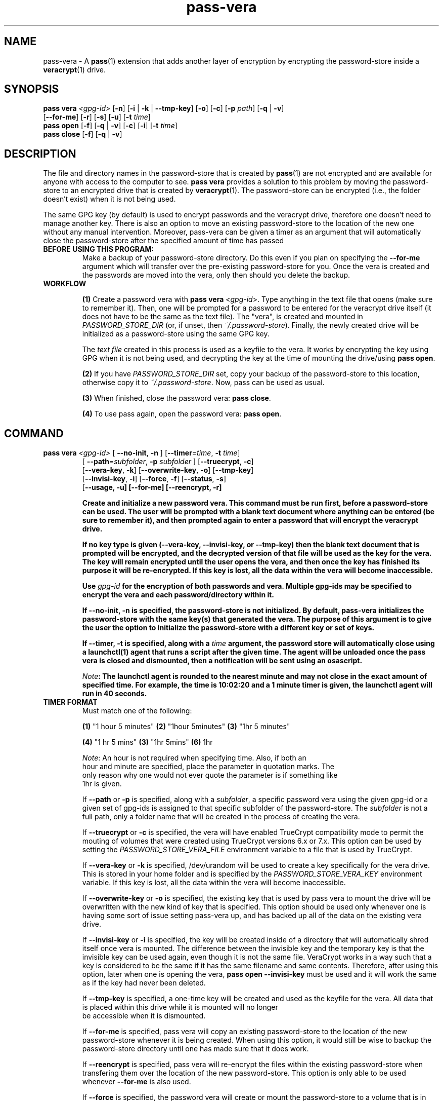 .TH pass-vera 1 "March 2021" "pass-vera"

.SH NAME
pass-vera \- A \fBpass\fP(1) extension that adds another layer of encryption
by encrypting the password-store inside a \fBveracrypt\fP(1) drive.

.SH SYNOPSIS
\fBpass vera\fP \fI<gpg-id>\fP [\fB-n\fP] [\fB-i\fP | \fB-k\fP | \fB--tmp-key\fP] [\fB-o\fP] [\fB-c\fP] [\fB-p\fP \fIpath\fP] [\fB-q\fP | \fB-v\fP]
                   [\fB--for-me\fP] [\fB-r\fP] [\fB-s\fP] [\fB-u\fP] [\fB-t\fP \fItime\fP]
.br
\fBpass open\fP [\fB-f\fP] [\fB-q\fP | \fB-v\fP] [\fB-c\fP] [\fB-i\fP] [\fB-t\fP \fItime\fP]
.br
\fBpass close\fP [\fB-f\fP] [\fB-q\fP | \fB-v\fP]

.SH DESCRIPTION
The file and directory names in the password-store that is created by \fBpass\fP(1)
are not encrypted and are available for anyone with access to the computer to see.
\fBpass vera\fP provides a solution to this problem by moving the password-store to
an encrypted drive that is created by \fBveracrypt\fP(1). The password-store can be
encrypted (i.e., the folder doesn't exist) when it is not being used.

The same GPG key (by default) is used to encrypt passwords and the veracrypt
drive, therefore one doesn't need to manage another key. There is also an
option to move an existing password-store to the location of the new one
without any manual intervention. Moreover,  pass-vera can be given a timer
as an argument that will automatically close the password-store after the
specified amount of time has passed

.TP
.B BEFORE USING THIS PROGRAM:
Make a backup of your password-store directory. Do this even if you plan on specifying the
\fB--for-me\fP argument which will transfer over the pre-existing password-store for you.
Once the vera is created and the passwords are moved into the vera, only then should you delete
the backup.

.TP
.B WORKFLOW
.IP
\fB(1)\fP Create a password vera with \fBpass vera\fP <\fIgpg-id\fP>. Type anything in the text
file that opens (make sure to remember it). Then, one will be prompted for a password to be
entered for the veracrypt drive itself (it does not have to be the same as the text file). The
"vera", is created and mounted in \fIPASSWORD_STORE_DIR\fP (or, if unset, then \fI~/.password-store\fP).
Finally, the newly created drive will be initialized as a password-store using the same GPG key.

The \fItext file\fP created in this process is used as a keyfile to the vera. It works by
encrypting the key using GPG when it is not being used, and decrypting the key at
the time of mounting the drive/using \fBpass open\fP.

.IP
\fB(2)\fP If you have \fIPASSWORD_STORE_DIR\fP set, copy your backup of the password-store to this
location, otherwise copy it to \fI~/.password-store\fP. Now, pass can be used as usual.
.IP
\fB(3)\fP When finished, close the password vera: \fBpass close\fP.
.IP
\fB(4)\fP To use pass again, open the password vera: \fBpass open\fP.


.SH COMMAND

.TP
\fBpass vera\fP \fI<gpg-id>\fP [ \fB--no-init\fP, \fB-n\fP ] [\fB--timer\fP=\fItime\fP, \fB-t\fP \fItime\fP]
   [ \fB--path\fP=\fIsubfolder\fP, \fB-p\fP \fIsubfolder\fP ] [\fB--truecrypt\fP, \fB-c\fP]
   [\fB--vera-key\fP, \fB-k\fP] [\fB--overwrite-key\fP, \fB-o\fP] [\fB--tmp-key\fP]
   [\fB--invisi-key\fP, \fB-i\fP] [\fB--force\fP, \fB-f\fP] [\fB--status\fP, \fB-s\fP]
   [\fB--usage, \fB-u\fP] [\fB--for-me\fP] [\fB--reencrypt\fP, \fB-r\fP]

Create and initialize a new password vera. This command must be run first,
before a password-store can be used. The user will be prompted with a blank text
document where anything can be entered (be sure to remember it), and then prompted
again to enter a password that will encrypt the veracrypt drive.

If no key type is given (\fB--vera-key\fP, \fB--invisi-key\fP, or \fB--tmp-key\fP) then the
blank text document that is prompted will be encrypted, and the decrypted version of that
file will be used as the key for the vera. The key will remain encrypted until the user
opens the vera, and then once the key has finished its purpose it will be re-encrypted.
If this key is lost, all the data within the vera will become inaccessible.

Use \fIgpg-id\fP for the encryption of both passwords and vera. Multiple gpg-ids
may be specified to encrypt the vera and each password/directory within it.

If \fB--no-init\fP, \fB-n\fP is specified, the password-store is not initialized.
By default, pass-vera initializes the password-store with the same key(s) that
generated the vera. The purpose of this argument is to give the user the option to
initialize the password-store with a different key or set of keys.

If \fB--timer\fP, \fB-t\fP is specified, along with a \fItime\fP argument, the password
store will automatically close using a \fBlaunchctl\fP(1) agent that runs a script
after the given time. The agent will be unloaded once the pass vera is closed and dismounted,
then a notification will be sent using an osascript.

\fINote\fP: The launchctl agent is rounded to the nearest minute and may not close
in the exact amount of specified time. For example, the time is 10:02:20 and a 1 minute
timer is given, the launchctl agent will run in 40 seconds.

.TP
.B TIMER FORMAT
Must match one of the following:
.IP
.br
  \fB(1)\fP "1 hour 5 minutes"      \fB(2)\fP "1hour 5minutes"      \fB(3)\fP "1hr 5 minutes"
.IP
.br
  \fB(4)\fP "1 hr 5 mins"           \fB(3)\fP "1hr 5mins"           \fB(6)\fP 1hr
.IP
.br
  \fINote\fP: An hour is not required when specifying time. Also, if both an
.br
  hour and minute are specified, place the parameter in quotation marks. The
.br
  only reason why one would not ever quote the parameter is if something like
.br
  1hr is given.

If \fB--path\fP or \fB-p\fP is specified, along with a \fIsubfolder\fP,
a specific password vera using the given gpg-id or a given set of gpg-ids is
assigned to that specific subfolder of the password-store. The \fIsubfolder\fP
is not a full path, only a folder name that will be created in the process of creating
the vera.

If \fB--truecrypt\fP or \fB-c\fP is specified, the vera will have enabled TrueCrypt
compatibility mode to permit the mouting of volumes that were created using TrueCrypt
versions 6.x or 7.x. This option can be used by setting the \fIPASSWORD_STORE_VERA_FILE\fP
environment variable to a file that is used by TrueCrypt.

If \fB--vera-key\fP or \fB-k\fP is specified, /dev/urandom will be used to create
a key specifically for the vera drive. This is stored in your home folder and is specified
by the \fIPASSWORD_STORE_VERA_KEY\fP environment variable. If this key is lost, all the data
within the vera will become inaccessible.

If \fB--overwrite-key\fP or \fB-o\fP is specified, the existing key that is used
by pass vera to mount the drive will be overwritten with the new kind of key that
is specified. This option should be used only whenever one is having some sort of
issue setting pass-vera up, and has backed up all of the data on the existing vera drive.

If \fB--invisi-key\fP or \fB-i\fP is specified, the key will be created inside
of a directory that will automatically shred itself once vera is mounted. The
difference between the invisible key and the temporary key is that the invisible
key can be used again, even though it is not the same file. VeraCrypt works in a way
such that a key is considered to be the same if it has the same filename and same
contents. Therefore, after using this option, later when one is opening the vera,
\fBpass open --invisi-key\fP must be used and it will work the same as if the key had
never been deleted.

If \fB--tmp-key\fP is specified, a one-time key will be created and used as the keyfile
for the vera. All data that is placed within this drive while it is mounted will no longer
 be accessible when it is dismounted.

If \fB--for-me\fP is specified, pass vera will copy an existing password-store to
the location of the new password-store whenever it is being created. When using this option,
it would still be wise to backup the password-store directory until one has made sure that
it does work.

If \fB--reencrypt\fP is specified, pass vera will re-encrypt the files within the
existing password-store when transfering them over the location of the new password-store.
This option is only able to be used whenever \fB--for-me\fP is also used.

If \fB--force\fP is specified, the password vera will create or mount the
password-store to a volume that is in use, or it will force dismount a volume
that is in use. This can also overwrite files, so use cautiously.

If \fB--status\fP or \fB-s\fP is specified, the status of the vera (mounted or not)
will be printed on the screen.

If \fB--usage\fP or \fB-u\fP is specified, the space used, space available, and percentage
of space used on the container will be displayed.

.TP
\fBpass open\fP [\fB--timer\fP=\fItime\fP, \fB-t\fP \fItime\fP] [\fB--truecrypt\fP, \fB-r\fP]
   [\fB--invisi-key\fP, \fB-i\fP] [\fB--force\fP, \fB-f\fP] [\fIsubfolder\fP]

Open a password vera. If a \fItime\fP parameter is given (e.g., "1 hour 5 minutes")
then a launchctl agent will be loaded. After the specified time interval,
a script will run that will dismount the drive and unload the agent.

.TP
.B ADD MULTIPLE TIMERS
If \fB--timer\fP or \fB-t\fP is specified, along with \fItime\fP argument, the password
store will be automatically closed using a launchctl agent that runs a script
after a given time. If a '.timer' file was already present in the store, this time
will be updated, which updates the launchctl agent. Therefore, multiple timers can be
passed, one extending upon the next.

For example, if you open the password vera
using \fBpass open --timer=\fP\fI5 minutes\fP, and then one minute later decide
to add more time to the already running timer by using \fBpass open --timer=\fP\fI2 minutes\fP,
the password vera will close in 6 minutes.

If \fB--invisi-key\fP or \fB-i\fP was specified when creating the password-vera, then
when opening the password-vera, this argument must be specified again.

If \fB--truecrypt\fP or \fB-c\fP was specified when creating the password-vera (by setting
\fIPASSWORD_STORE_VERA_FILE\fP to a file created by TrueCrypt), then to open the password-vera,
\fB--truecrypt\fP or \fB-c\fP must also be specified.

If \fB--force\fP is specified, the password vera will create or mount the
password-store to a volume that is in use, or it will force dismount a volume
that is in use. This can also overwrite files, so use cautiously.

If \fIsubfolder\fP is specified, the password-store will be opened in the subfolder.
Otherwise, pass vera will open in \fIPASSWORD_STORE_DIR\fP if set, and if not, then
it will open in \fI~/.password-store\fP.

.TP
\fBpass close\fP [\fB--force\fP, \fB-f\fP] [\fIstore\fP]

Close a password vera.

If \fB--force\fP is specified, the password vera will create or mount the
password-store to a volume that is in use, or it will force dismount a volume
that is in use. This can also overwrite files, so use cautiously.

If \fIstore\fP is specified, pass close will try to close the store associated with the file.
Otherwise, pass close will close the the vera opened with the file \fIPASSWORD_STORE_VERA_FILE\fP.
VeraCrypt works in such a way that a file is created and when mounted to a computer it becomes
an external drive. When pass-vera closes the password-store it is dismounting the drive at the location
of the file that is storing all of the data.

.SH OPTIONS
.TP
\fB\-n\fB, \-\-no-init\fR
Do not initialize the password-store

.TP
\fB\-t\fB, \-\-timer\fR
Close the store after a given time

.TP
\fB\-p\fB, \-\-path\fR
Create the store for that specific subfolder

.TP
\fB\-r\fB, \-\-truecrypt\fR
Enable compatiblity with TrueCrypt

.TP
\fB\-k\fB, \-\-vera\-key\fR
Create a key with /dev/urandom instead of GPG

.TP
\fB\-i\fB, \-\-invisi\-key\fR
Create a key that is deleted after it is used, though it can be re-used

.TP
\fB\-\-tmp\-key\fR
Create a one-time key for a one-time accessible vera

.TP
\fB\-o\fB, \-\-overwrite\-key\fR
Overwrite existing key in favor of the one specified

.TP
\fB\-\-for\-me\fR
When creating the password-vera, copy the existing password-store over

.TP
\fB\-r\fB, \-\-reencrypt\fR
When creating the password-vera and using \fB\-\-for\-me\fR, re-encrypt all files during the
transfer process

.TP
\fB\-f\fB, \-\-force\fR
Force the vera operations (i.e., even if mounted volume is in use)

.TP
\fB\-s\fB, \-\-status\fR
Show status of pass vera, (i.e., open or closed)

.TP
\fB\-q\fB, \-\-quiet\fR
Do not print any messages

.TP
\fB\-v\fB, \-\-verbose\fR
Print more messages

.TP
\fB\-d\fB, \-\-debug\fR
Enable debugging of the launch agent. The path of the stderr file will
be \fI$HOME/pass-vera-stderr.log\fP and the path of the stdout file will be
\fI$HOME/pass-vera-stdout.log\fP

.TP
\fB\-\-unsafe\fR
Does not encrypt free space when creating a device-hosted volume

.TP
\fB\-V\fB, \-\-version\fR
Show version information

.TP
\fB\-h\fB, \-\-help\fR
Show usage message


.SH EXAMPLES

.TP
Create a new password vera
.B zx2c4@laptop ~ $ pass vera Jason@zx2c4.com
.br
 (*) GPG key created
.br
  Enter password: ****************
.br
  Re-enter password: ****************
.br
  Done: 100.000%  Speed: 6.4 MiB/s  Left: 0 s
.br
  The VeraCrypt volume has been successfully created.
.br
  Enter password for ~/.password.vera: ****************
.br
 (*) Your password vera has been created and opened in ~/.password-store.
.br
 (*) password-store initialized for Jason@zx2c4.com.
.br
  .  Your vera is: ~/.password.vera
.br
  .  Your vera key is: ~/.password.key.vera
.br
  .  You can now use pass as usual.
.br
  .  When finished, close the password vera using 'pass close'.

.TP
Open a password vera
.B zx2c4@laptop ~ $ pass open
.br
  Enter password for ~/.password.vera: ****************
.br
 (*) Your password vera has been opened in ~/.password-store.
.br
  .  You can now use pass as usual.
.br
  .  When finished, close the password vera using 'pass close'.

.TP
Close a password vera
.B zx2c4@laptop ~ $ pass close
.br
 (*) Your password vera has been closed.
.br
  .  Your passwords remain present in ~/.password.vera.

.TP
Create a new password vera and set a timer
.B zx2c4@laptop ~ $ pass vera Jason@zx2c4.com --timer="1 hour"
.br
 (*) GPG key created
.br
  Enter password: ****************
.br
  Re-enter password: ****************
.br
  Done: 100.000%  Speed: 6.4 MiB/s  Left: 0 s
.br
  The VeraCrypt volume has been successfully created.
.br
  Enter password for ~/.password-store: ****************
.br
 (*) pass-close.password.vera.plist loaded
.br
 (*) Your password vera has been created and opened in ~/.password-store.
.br
 (*) password-store initialized for Jason@zx2c4.com.
.br
  .  Your vera is: ~/.password.vera
.br
  .  Your vera key is: ~/.password.key.vera
.br
  .  You can now use pass as usual.
.br
  .  This password-store will be closed in: 1 hour
.br

.TP
 Open a password vera, set a timer, and add additional time after 5 minutes have passed
.B zx2c4@laptop ~ $ pass open --timer="10 minutes"
.br
  Enter password for ~/.password.vera: ****************
.br
 (*) pass-close.password.vera.plist loaded
.br
 (*) Your password vera has been opened in ~/.password-store.
.br
  .  You can now use pass as usual.
.br
  .  This password-store will be closed in: 10 minutes
.br
.B zx2c4@laptop ~ $ pass open --timer="10 minutes"
.br
  w  The veracrypt drive is already mounted, not opening
.br
 (*) pass-close.password.vera.plist timer has been updated
.br
 (*) Your password vera has been opened in ~/.password-store.
.br
  .  You can now use pass as usual.
.br
  .  This password-store will be closed in: 15 minutes

.TP
Create a password vera using an 'invisible key' & copy an existing password-store (\fIPASSWORD_STORE_DIR\fP)
.B zx2c4@laptop ~ $ pass vera Jason@zx2c4.com --for-me --invisi-key
.br
 (*) Invisible key created
.br
  Automatically transferring password stores:
.br
		  [ /Users/Jason/.password-store/ ]
.br
  Enter password: ****************
.br
  Re-enter password: ****************
.br
  Done: 100.000%  Speed: 6.1 MiB/s  Left: 0 s
.br
  The VeraCrypt volume has been successfully created.
.br
  Enter password for ~/.password.vera: ****************
.br
 (*) Your password vera has been created and opened in ~/password-store.
.br
 (*) Password store initialized for Jason@zx2c4.com
.br
  .  Your vera is: ~/.password.vera
.br
  .  Your vera key is: /var/~/dl7rz8zgn/T//pass.H9qIkMm/.invisi.key
.br
  .  You can now use pass as usual.
.br
  .  When finished, close the password vera using 'pass close'.


.SH ENVIRONMENT VARIABLES
.TP
.I PASSWORD_STORE_VERA
Path to veracrypt executable
.TP
.I PASSWORD_STORE_VERA_FILE
Path to the password vera, by default \fI~/.password.vera\fP
.TP
.I PASSWORD_STORE_VERA_KEY
Path to the password vera key file by default \fI~/.password.key.vera\fP
.TP
.I PASSWORD_STORE_VERA_SIZE
Password vera size in MB, by default \fI10\fP

.SH COMPLETIONS
.TP
.I ZSH
There are three \fI.zsh\fP scripts that should be installed automatically when calling the Makefile; however, there is a zsh
script titled \fIpasscomp\fP which will modify \fBpass\fP's completion file (\fI_pass\fP) to allow for the three subcommands
associated with \fBpass vera\fP to work. The only way I have figured out how to call them without this is to use \fIpass-vera\fP,
though this is not a command.
.TP
.I BASH
There is a bash completion file that I have not tested, though it should work.


.SH SEE ALSO
.BR pass(1),
.BR veracrypt(1),
.BR launchctl(1),
.BR pass-clip(1)
.BR pass-ssh(1),
.BR pass-import(1),
.BR pass-otp(1)

.SH AUTHORS
.B pass vera
.ME .
was written by
.MT lucas@burnsac.xyz
Lucas Burns
.ME .

.SH COPYING
This program is free software: you can redistribute it and/or modify
it under the terms of the GNU General Public License as published by
the Free Software Foundation, either version 3 of the License, or
(at your option) any later version.

This program is distributed in the hope that it will be useful,
but WITHOUT ANY WARRANTY; without even the implied warranty of
MERCHANTABILITY or FITNESS FOR A PARTICULAR PURPOSE.  See the
GNU General Public License for more details.

You should have received a copy of the GNU General Public License
along with this program.  If not, see <http://www.gnu.org/licenses/>.
